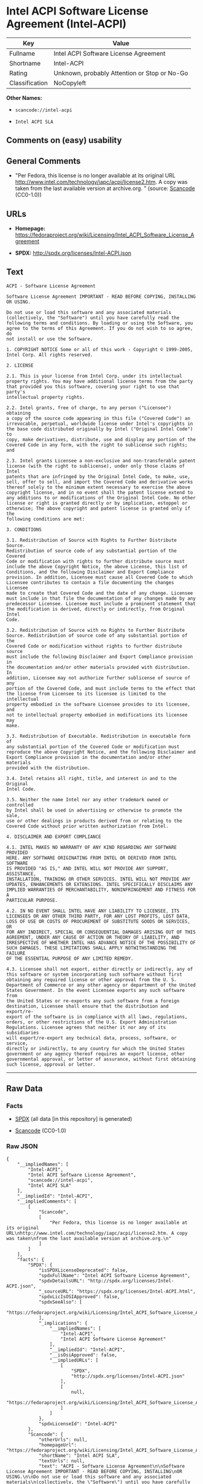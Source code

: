 * Intel ACPI Software License Agreement (Intel-ACPI)

| Key              | Value                                          |
|------------------+------------------------------------------------|
| Fullname         | Intel ACPI Software License Agreement          |
| Shortname        | Intel-ACPI                                     |
| Rating           | Unknown, probably Attention or Stop or No-Go   |
| Classification   | NoCopyleft                                     |

*Other Names:*

- =scancode://intel-acpi=

- =Intel ACPI SLA=

** Comments on (easy) usability

** General Comments

- "Per Fedora, this license is no longer available at its original URL
  http://www.intel.com/technology/iapc/acpi/license2.htm. A copy was
  taken from the last available version at archive.org. " (source:
  [[https://github.com/nexB/scancode-toolkit/blob/develop/src/licensedcode/data/licenses/intel-acpi.yml][Scancode]]
  (CC0-1.0))

** URLs

- *Homepage:*
  https://fedoraproject.org/wiki/Licensing/Intel_ACPI_Software_License_Agreement

- *SPDX:* http://spdx.org/licenses/Intel-ACPI.json

** Text

#+BEGIN_EXAMPLE
  ACPI - Software License Agreement

  Software License Agreement IMPORTANT - READ BEFORE COPYING, INSTALLING
  OR USING.

  Do not use or load this software and any associated materials
  (collectively, the "Software") until you have carefully read the
  following terms and conditions. By loading or using the Software, you
  agree to the terms of this Agreement. If you do not wish to so agree, do
  not install or use the Software.

  1. COPYRIGHT NOTICE Some or all of this work - Copyright © 1999-2005,
  Intel Corp. All rights reserved.

  2. LICENSE

  2.1. This is your license from Intel Corp. under its intellectual
  property rights. You may have additional license terms from the party
  that provided you this software, covering your right to use that party's
  intellectual property rights.

  2.2. Intel grants, free of charge, to any person ("Licensee") obtaining
  a copy of the source code appearing in this file ("Covered Code") an
  irrevocable, perpetual, worldwide license under Intel's copyrights in
  the base code distributed originally by Intel ("Original Intel Code") to
  copy, make derivatives, distribute, use and display any portion of the
  Covered Code in any form, with the right to sublicense such rights; and

  2.3. Intel grants Licensee a non-exclusive and non-transferable patent
  license (with the right to sublicense), under only those claims of Intel
  patents that are infringed by the Original Intel Code, to make, use,
  sell, offer to sell, and import the Covered Code and derivative works
  thereof solely to the minimum extent necessary to exercise the above
  copyright license, and in no event shall the patent license extend to
  any additions to or modifications of the Original Intel Code. No other
  license or right is granted directly or by implication, estoppel or
  otherwise; The above copyright and patent license is granted only if the
  following conditions are met:

  3. CONDITIONS

  3.1. Redistribution of Source with Rights to Further Distribute Source.
  Redistribution of source code of any substantial portion of the Covered
  Code or modification with rights to further distribute source must
  include the above Copyright Notice, the above License, this list of
  Conditions, and the following Disclaimer and Export Compliance
  provision. In addition, Licensee must cause all Covered Code to which
  Licensee contributes to contain a file documenting the changes Licensee
  made to create that Covered Code and the date of any change. Licensee
  must include in that file the documentation of any changes made by any
  predecessor Licensee. Licensee must include a prominent statement that
  the modification is derived, directly or indirectly, from Original Intel
  Code.

  3.2. Redistribution of Source with no Rights to Further Distribute
  Source. Redistribution of source code of any substantial portion of the
  Covered Code or modification without rights to further distribute source
  must include the following Disclaimer and Export Compliance provision in
  the documentation and/or other materials provided with distribution. In
  addition, Licensee may not authorize further sublicense of source of any
  portion of the Covered Code, and must include terms to the effect that
  the license from Licensee to its licensee is limited to the intellectual
  property embodied in the software Licensee provides to its licensee, and
  not to intellectual property embodied in modifications its licensee may
  make.

  3.3. Redistribution of Executable. Redistribution in executable form of
  any substantial portion of the Covered Code or modification must
  reproduce the above Copyright Notice, and the following Disclaimer and
  Export Compliance provision in the documentation and/or other materials
  provided with the distribution.

  3.4. Intel retains all right, title, and interest in and to the Original
  Intel Code.

  3.5. Neither the name Intel nor any other trademark owned or controlled
  by Intel shall be used in advertising or otherwise to promote the sale,
  use or other dealings in products derived from or relating to the
  Covered Code without prior written authorization from Intel.

  4. DISCLAIMER AND EXPORT COMPLIANCE

  4.1. INTEL MAKES NO WARRANTY OF ANY KIND REGARDING ANY SOFTWARE PROVIDED
  HERE. ANY SOFTWARE ORIGINATING FROM INTEL OR DERIVED FROM INTEL SOFTWARE
  IS PROVIDED "AS IS," AND INTEL WILL NOT PROVIDE ANY SUPPORT, ASSISTANCE,
  INSTALLATION, TRAINING OR OTHER SERVICES. INTEL WILL NOT PROVIDE ANY
  UPDATES, ENHANCEMENTS OR EXTENSIONS. INTEL SPECIFICALLY DISCLAIMS ANY
  IMPLIED WARRANTIES OF MERCHANTABILITY, NONINFRINGEMENT AND FITNESS FOR A
  PARTICULAR PURPOSE.

  4.2. IN NO EVENT SHALL INTEL HAVE ANY LIABILITY TO LICENSEE, ITS
  LICENSEES OR ANY OTHER THIRD PARTY, FOR ANY LOST PROFITS, LOST DATA,
  LOSS OF USE OR COSTS OF PROCUREMENT OF SUBSTITUTE GOODS OR SERVICES, OR
  FOR ANY INDIRECT, SPECIAL OR CONSEQUENTIAL DAMAGES ARISING OUT OF THIS
  AGREEMENT, UNDER ANY CAUSE OF ACTION OR THEORY OF LIABILITY, AND
  IRRESPECTIVE OF WHETHER INTEL HAS ADVANCE NOTICE OF THE POSSIBILITY OF
  SUCH DAMAGES. THESE LIMITATIONS SHALL APPLY NOTWITHSTANDING THE FAILURE
  OF THE ESSENTIAL PURPOSE OF ANY LIMITED REMEDY.

  4.3. Licensee shall not export, either directly or indirectly, any of
  this software or system incorporating such software without first
  obtaining any required license or other approval from the U. S.
  Department of Commerce or any other agency or department of the United
  States Government. In the event Licensee exports any such software from
  the United States or re-exports any such software from a foreign
  destination, Licensee shall ensure that the distribution and export/re-
  export of the software is in compliance with all laws, regulations,
  orders, or other restrictions of the U.S. Export Administration
  Regulations. Licensee agrees that neither it nor any of its subsidiaries
  will export/re-export any technical data, process, software, or service,
  directly or indirectly, to any country for which the United States
  government or any agency thereof requires an export license, other
  governmental approval, or letter of assurance, without first obtaining
  such license, approval or letter.
#+END_EXAMPLE

--------------

** Raw Data

*** Facts

- [[https://spdx.org/licenses/Intel-ACPI.html][SPDX]] (all data [in this
  repository] is generated)

- [[https://github.com/nexB/scancode-toolkit/blob/develop/src/licensedcode/data/licenses/intel-acpi.yml][Scancode]]
  (CC0-1.0)

*** Raw JSON

#+BEGIN_EXAMPLE
  {
      "__impliedNames": [
          "Intel-ACPI",
          "Intel ACPI Software License Agreement",
          "scancode://intel-acpi",
          "Intel ACPI SLA"
      ],
      "__impliedId": "Intel-ACPI",
      "__impliedComments": [
          [
              "Scancode",
              [
                  "Per Fedora, this license is no longer available at its original URL\nhttp://www.intel.com/technology/iapc/acpi/license2.htm. A copy was taken\nfrom the last available version at archive.org.\n"
              ]
          ]
      ],
      "facts": {
          "SPDX": {
              "isSPDXLicenseDeprecated": false,
              "spdxFullName": "Intel ACPI Software License Agreement",
              "spdxDetailsURL": "http://spdx.org/licenses/Intel-ACPI.json",
              "_sourceURL": "https://spdx.org/licenses/Intel-ACPI.html",
              "spdxLicIsOSIApproved": false,
              "spdxSeeAlso": [
                  "https://fedoraproject.org/wiki/Licensing/Intel_ACPI_Software_License_Agreement"
              ],
              "_implications": {
                  "__impliedNames": [
                      "Intel-ACPI",
                      "Intel ACPI Software License Agreement"
                  ],
                  "__impliedId": "Intel-ACPI",
                  "__isOsiApproved": false,
                  "__impliedURLs": [
                      [
                          "SPDX",
                          "http://spdx.org/licenses/Intel-ACPI.json"
                      ],
                      [
                          null,
                          "https://fedoraproject.org/wiki/Licensing/Intel_ACPI_Software_License_Agreement"
                      ]
                  ]
              },
              "spdxLicenseId": "Intel-ACPI"
          },
          "Scancode": {
              "otherUrls": null,
              "homepageUrl": "https://fedoraproject.org/wiki/Licensing/Intel_ACPI_Software_License_Agreement",
              "shortName": "Intel ACPI SLA",
              "textUrls": null,
              "text": "ACPI - Software License Agreement\n\nSoftware License Agreement IMPORTANT - READ BEFORE COPYING, INSTALLING\nOR USING.\n\nDo not use or load this software and any associated materials\n(collectively, the \"Software\") until you have carefully read the\nfollowing terms and conditions. By loading or using the Software, you\nagree to the terms of this Agreement. If you do not wish to so agree, do\nnot install or use the Software.\n\n1. COPYRIGHT NOTICE Some or all of this work - Copyright ÃÂ© 1999-2005,\nIntel Corp. All rights reserved.\n\n2. LICENSE\n\n2.1. This is your license from Intel Corp. under its intellectual\nproperty rights. You may have additional license terms from the party\nthat provided you this software, covering your right to use that party's\nintellectual property rights.\n\n2.2. Intel grants, free of charge, to any person (\"Licensee\") obtaining\na copy of the source code appearing in this file (\"Covered Code\") an\nirrevocable, perpetual, worldwide license under Intel's copyrights in\nthe base code distributed originally by Intel (\"Original Intel Code\") to\ncopy, make derivatives, distribute, use and display any portion of the\nCovered Code in any form, with the right to sublicense such rights; and\n\n2.3. Intel grants Licensee a non-exclusive and non-transferable patent\nlicense (with the right to sublicense), under only those claims of Intel\npatents that are infringed by the Original Intel Code, to make, use,\nsell, offer to sell, and import the Covered Code and derivative works\nthereof solely to the minimum extent necessary to exercise the above\ncopyright license, and in no event shall the patent license extend to\nany additions to or modifications of the Original Intel Code. No other\nlicense or right is granted directly or by implication, estoppel or\notherwise; The above copyright and patent license is granted only if the\nfollowing conditions are met:\n\n3. CONDITIONS\n\n3.1. Redistribution of Source with Rights to Further Distribute Source.\nRedistribution of source code of any substantial portion of the Covered\nCode or modification with rights to further distribute source must\ninclude the above Copyright Notice, the above License, this list of\nConditions, and the following Disclaimer and Export Compliance\nprovision. In addition, Licensee must cause all Covered Code to which\nLicensee contributes to contain a file documenting the changes Licensee\nmade to create that Covered Code and the date of any change. Licensee\nmust include in that file the documentation of any changes made by any\npredecessor Licensee. Licensee must include a prominent statement that\nthe modification is derived, directly or indirectly, from Original Intel\nCode.\n\n3.2. Redistribution of Source with no Rights to Further Distribute\nSource. Redistribution of source code of any substantial portion of the\nCovered Code or modification without rights to further distribute source\nmust include the following Disclaimer and Export Compliance provision in\nthe documentation and/or other materials provided with distribution. In\naddition, Licensee may not authorize further sublicense of source of any\nportion of the Covered Code, and must include terms to the effect that\nthe license from Licensee to its licensee is limited to the intellectual\nproperty embodied in the software Licensee provides to its licensee, and\nnot to intellectual property embodied in modifications its licensee may\nmake.\n\n3.3. Redistribution of Executable. Redistribution in executable form of\nany substantial portion of the Covered Code or modification must\nreproduce the above Copyright Notice, and the following Disclaimer and\nExport Compliance provision in the documentation and/or other materials\nprovided with the distribution.\n\n3.4. Intel retains all right, title, and interest in and to the Original\nIntel Code.\n\n3.5. Neither the name Intel nor any other trademark owned or controlled\nby Intel shall be used in advertising or otherwise to promote the sale,\nuse or other dealings in products derived from or relating to the\nCovered Code without prior written authorization from Intel.\n\n4. DISCLAIMER AND EXPORT COMPLIANCE\n\n4.1. INTEL MAKES NO WARRANTY OF ANY KIND REGARDING ANY SOFTWARE PROVIDED\nHERE. ANY SOFTWARE ORIGINATING FROM INTEL OR DERIVED FROM INTEL SOFTWARE\nIS PROVIDED \"AS IS,\" AND INTEL WILL NOT PROVIDE ANY SUPPORT, ASSISTANCE,\nINSTALLATION, TRAINING OR OTHER SERVICES. INTEL WILL NOT PROVIDE ANY\nUPDATES, ENHANCEMENTS OR EXTENSIONS. INTEL SPECIFICALLY DISCLAIMS ANY\nIMPLIED WARRANTIES OF MERCHANTABILITY, NONINFRINGEMENT AND FITNESS FOR A\nPARTICULAR PURPOSE.\n\n4.2. IN NO EVENT SHALL INTEL HAVE ANY LIABILITY TO LICENSEE, ITS\nLICENSEES OR ANY OTHER THIRD PARTY, FOR ANY LOST PROFITS, LOST DATA,\nLOSS OF USE OR COSTS OF PROCUREMENT OF SUBSTITUTE GOODS OR SERVICES, OR\nFOR ANY INDIRECT, SPECIAL OR CONSEQUENTIAL DAMAGES ARISING OUT OF THIS\nAGREEMENT, UNDER ANY CAUSE OF ACTION OR THEORY OF LIABILITY, AND\nIRRESPECTIVE OF WHETHER INTEL HAS ADVANCE NOTICE OF THE POSSIBILITY OF\nSUCH DAMAGES. THESE LIMITATIONS SHALL APPLY NOTWITHSTANDING THE FAILURE\nOF THE ESSENTIAL PURPOSE OF ANY LIMITED REMEDY.\n\n4.3. Licensee shall not export, either directly or indirectly, any of\nthis software or system incorporating such software without first\nobtaining any required license or other approval from the U. S.\nDepartment of Commerce or any other agency or department of the United\nStates Government. In the event Licensee exports any such software from\nthe United States or re-exports any such software from a foreign\ndestination, Licensee shall ensure that the distribution and export/re-\nexport of the software is in compliance with all laws, regulations,\norders, or other restrictions of the U.S. Export Administration\nRegulations. Licensee agrees that neither it nor any of its subsidiaries\nwill export/re-export any technical data, process, software, or service,\ndirectly or indirectly, to any country for which the United States\ngovernment or any agency thereof requires an export license, other\ngovernmental approval, or letter of assurance, without first obtaining\nsuch license, approval or letter.",
              "category": "Permissive",
              "osiUrl": null,
              "owner": "Intel Corporation",
              "_sourceURL": "https://github.com/nexB/scancode-toolkit/blob/develop/src/licensedcode/data/licenses/intel-acpi.yml",
              "key": "intel-acpi",
              "name": "Intel ACPI Software License Agreement",
              "spdxId": "Intel-ACPI",
              "notes": "Per Fedora, this license is no longer available at its original URL\nhttp://www.intel.com/technology/iapc/acpi/license2.htm. A copy was taken\nfrom the last available version at archive.org.\n",
              "_implications": {
                  "__impliedNames": [
                      "scancode://intel-acpi",
                      "Intel ACPI SLA",
                      "Intel-ACPI"
                  ],
                  "__impliedId": "Intel-ACPI",
                  "__impliedComments": [
                      [
                          "Scancode",
                          [
                              "Per Fedora, this license is no longer available at its original URL\nhttp://www.intel.com/technology/iapc/acpi/license2.htm. A copy was taken\nfrom the last available version at archive.org.\n"
                          ]
                      ]
                  ],
                  "__impliedCopyleft": [
                      [
                          "Scancode",
                          "NoCopyleft"
                      ]
                  ],
                  "__calculatedCopyleft": "NoCopyleft",
                  "__impliedText": "ACPI - Software License Agreement\n\nSoftware License Agreement IMPORTANT - READ BEFORE COPYING, INSTALLING\nOR USING.\n\nDo not use or load this software and any associated materials\n(collectively, the \"Software\") until you have carefully read the\nfollowing terms and conditions. By loading or using the Software, you\nagree to the terms of this Agreement. If you do not wish to so agree, do\nnot install or use the Software.\n\n1. COPYRIGHT NOTICE Some or all of this work - Copyright Â© 1999-2005,\nIntel Corp. All rights reserved.\n\n2. LICENSE\n\n2.1. This is your license from Intel Corp. under its intellectual\nproperty rights. You may have additional license terms from the party\nthat provided you this software, covering your right to use that party's\nintellectual property rights.\n\n2.2. Intel grants, free of charge, to any person (\"Licensee\") obtaining\na copy of the source code appearing in this file (\"Covered Code\") an\nirrevocable, perpetual, worldwide license under Intel's copyrights in\nthe base code distributed originally by Intel (\"Original Intel Code\") to\ncopy, make derivatives, distribute, use and display any portion of the\nCovered Code in any form, with the right to sublicense such rights; and\n\n2.3. Intel grants Licensee a non-exclusive and non-transferable patent\nlicense (with the right to sublicense), under only those claims of Intel\npatents that are infringed by the Original Intel Code, to make, use,\nsell, offer to sell, and import the Covered Code and derivative works\nthereof solely to the minimum extent necessary to exercise the above\ncopyright license, and in no event shall the patent license extend to\nany additions to or modifications of the Original Intel Code. No other\nlicense or right is granted directly or by implication, estoppel or\notherwise; The above copyright and patent license is granted only if the\nfollowing conditions are met:\n\n3. CONDITIONS\n\n3.1. Redistribution of Source with Rights to Further Distribute Source.\nRedistribution of source code of any substantial portion of the Covered\nCode or modification with rights to further distribute source must\ninclude the above Copyright Notice, the above License, this list of\nConditions, and the following Disclaimer and Export Compliance\nprovision. In addition, Licensee must cause all Covered Code to which\nLicensee contributes to contain a file documenting the changes Licensee\nmade to create that Covered Code and the date of any change. Licensee\nmust include in that file the documentation of any changes made by any\npredecessor Licensee. Licensee must include a prominent statement that\nthe modification is derived, directly or indirectly, from Original Intel\nCode.\n\n3.2. Redistribution of Source with no Rights to Further Distribute\nSource. Redistribution of source code of any substantial portion of the\nCovered Code or modification without rights to further distribute source\nmust include the following Disclaimer and Export Compliance provision in\nthe documentation and/or other materials provided with distribution. In\naddition, Licensee may not authorize further sublicense of source of any\nportion of the Covered Code, and must include terms to the effect that\nthe license from Licensee to its licensee is limited to the intellectual\nproperty embodied in the software Licensee provides to its licensee, and\nnot to intellectual property embodied in modifications its licensee may\nmake.\n\n3.3. Redistribution of Executable. Redistribution in executable form of\nany substantial portion of the Covered Code or modification must\nreproduce the above Copyright Notice, and the following Disclaimer and\nExport Compliance provision in the documentation and/or other materials\nprovided with the distribution.\n\n3.4. Intel retains all right, title, and interest in and to the Original\nIntel Code.\n\n3.5. Neither the name Intel nor any other trademark owned or controlled\nby Intel shall be used in advertising or otherwise to promote the sale,\nuse or other dealings in products derived from or relating to the\nCovered Code without prior written authorization from Intel.\n\n4. DISCLAIMER AND EXPORT COMPLIANCE\n\n4.1. INTEL MAKES NO WARRANTY OF ANY KIND REGARDING ANY SOFTWARE PROVIDED\nHERE. ANY SOFTWARE ORIGINATING FROM INTEL OR DERIVED FROM INTEL SOFTWARE\nIS PROVIDED \"AS IS,\" AND INTEL WILL NOT PROVIDE ANY SUPPORT, ASSISTANCE,\nINSTALLATION, TRAINING OR OTHER SERVICES. INTEL WILL NOT PROVIDE ANY\nUPDATES, ENHANCEMENTS OR EXTENSIONS. INTEL SPECIFICALLY DISCLAIMS ANY\nIMPLIED WARRANTIES OF MERCHANTABILITY, NONINFRINGEMENT AND FITNESS FOR A\nPARTICULAR PURPOSE.\n\n4.2. IN NO EVENT SHALL INTEL HAVE ANY LIABILITY TO LICENSEE, ITS\nLICENSEES OR ANY OTHER THIRD PARTY, FOR ANY LOST PROFITS, LOST DATA,\nLOSS OF USE OR COSTS OF PROCUREMENT OF SUBSTITUTE GOODS OR SERVICES, OR\nFOR ANY INDIRECT, SPECIAL OR CONSEQUENTIAL DAMAGES ARISING OUT OF THIS\nAGREEMENT, UNDER ANY CAUSE OF ACTION OR THEORY OF LIABILITY, AND\nIRRESPECTIVE OF WHETHER INTEL HAS ADVANCE NOTICE OF THE POSSIBILITY OF\nSUCH DAMAGES. THESE LIMITATIONS SHALL APPLY NOTWITHSTANDING THE FAILURE\nOF THE ESSENTIAL PURPOSE OF ANY LIMITED REMEDY.\n\n4.3. Licensee shall not export, either directly or indirectly, any of\nthis software or system incorporating such software without first\nobtaining any required license or other approval from the U. S.\nDepartment of Commerce or any other agency or department of the United\nStates Government. In the event Licensee exports any such software from\nthe United States or re-exports any such software from a foreign\ndestination, Licensee shall ensure that the distribution and export/re-\nexport of the software is in compliance with all laws, regulations,\norders, or other restrictions of the U.S. Export Administration\nRegulations. Licensee agrees that neither it nor any of its subsidiaries\nwill export/re-export any technical data, process, software, or service,\ndirectly or indirectly, to any country for which the United States\ngovernment or any agency thereof requires an export license, other\ngovernmental approval, or letter of assurance, without first obtaining\nsuch license, approval or letter.",
                  "__impliedURLs": [
                      [
                          "Homepage",
                          "https://fedoraproject.org/wiki/Licensing/Intel_ACPI_Software_License_Agreement"
                      ]
                  ]
              }
          }
      },
      "__impliedCopyleft": [
          [
              "Scancode",
              "NoCopyleft"
          ]
      ],
      "__calculatedCopyleft": "NoCopyleft",
      "__isOsiApproved": false,
      "__impliedText": "ACPI - Software License Agreement\n\nSoftware License Agreement IMPORTANT - READ BEFORE COPYING, INSTALLING\nOR USING.\n\nDo not use or load this software and any associated materials\n(collectively, the \"Software\") until you have carefully read the\nfollowing terms and conditions. By loading or using the Software, you\nagree to the terms of this Agreement. If you do not wish to so agree, do\nnot install or use the Software.\n\n1. COPYRIGHT NOTICE Some or all of this work - Copyright Â© 1999-2005,\nIntel Corp. All rights reserved.\n\n2. LICENSE\n\n2.1. This is your license from Intel Corp. under its intellectual\nproperty rights. You may have additional license terms from the party\nthat provided you this software, covering your right to use that party's\nintellectual property rights.\n\n2.2. Intel grants, free of charge, to any person (\"Licensee\") obtaining\na copy of the source code appearing in this file (\"Covered Code\") an\nirrevocable, perpetual, worldwide license under Intel's copyrights in\nthe base code distributed originally by Intel (\"Original Intel Code\") to\ncopy, make derivatives, distribute, use and display any portion of the\nCovered Code in any form, with the right to sublicense such rights; and\n\n2.3. Intel grants Licensee a non-exclusive and non-transferable patent\nlicense (with the right to sublicense), under only those claims of Intel\npatents that are infringed by the Original Intel Code, to make, use,\nsell, offer to sell, and import the Covered Code and derivative works\nthereof solely to the minimum extent necessary to exercise the above\ncopyright license, and in no event shall the patent license extend to\nany additions to or modifications of the Original Intel Code. No other\nlicense or right is granted directly or by implication, estoppel or\notherwise; The above copyright and patent license is granted only if the\nfollowing conditions are met:\n\n3. CONDITIONS\n\n3.1. Redistribution of Source with Rights to Further Distribute Source.\nRedistribution of source code of any substantial portion of the Covered\nCode or modification with rights to further distribute source must\ninclude the above Copyright Notice, the above License, this list of\nConditions, and the following Disclaimer and Export Compliance\nprovision. In addition, Licensee must cause all Covered Code to which\nLicensee contributes to contain a file documenting the changes Licensee\nmade to create that Covered Code and the date of any change. Licensee\nmust include in that file the documentation of any changes made by any\npredecessor Licensee. Licensee must include a prominent statement that\nthe modification is derived, directly or indirectly, from Original Intel\nCode.\n\n3.2. Redistribution of Source with no Rights to Further Distribute\nSource. Redistribution of source code of any substantial portion of the\nCovered Code or modification without rights to further distribute source\nmust include the following Disclaimer and Export Compliance provision in\nthe documentation and/or other materials provided with distribution. In\naddition, Licensee may not authorize further sublicense of source of any\nportion of the Covered Code, and must include terms to the effect that\nthe license from Licensee to its licensee is limited to the intellectual\nproperty embodied in the software Licensee provides to its licensee, and\nnot to intellectual property embodied in modifications its licensee may\nmake.\n\n3.3. Redistribution of Executable. Redistribution in executable form of\nany substantial portion of the Covered Code or modification must\nreproduce the above Copyright Notice, and the following Disclaimer and\nExport Compliance provision in the documentation and/or other materials\nprovided with the distribution.\n\n3.4. Intel retains all right, title, and interest in and to the Original\nIntel Code.\n\n3.5. Neither the name Intel nor any other trademark owned or controlled\nby Intel shall be used in advertising or otherwise to promote the sale,\nuse or other dealings in products derived from or relating to the\nCovered Code without prior written authorization from Intel.\n\n4. DISCLAIMER AND EXPORT COMPLIANCE\n\n4.1. INTEL MAKES NO WARRANTY OF ANY KIND REGARDING ANY SOFTWARE PROVIDED\nHERE. ANY SOFTWARE ORIGINATING FROM INTEL OR DERIVED FROM INTEL SOFTWARE\nIS PROVIDED \"AS IS,\" AND INTEL WILL NOT PROVIDE ANY SUPPORT, ASSISTANCE,\nINSTALLATION, TRAINING OR OTHER SERVICES. INTEL WILL NOT PROVIDE ANY\nUPDATES, ENHANCEMENTS OR EXTENSIONS. INTEL SPECIFICALLY DISCLAIMS ANY\nIMPLIED WARRANTIES OF MERCHANTABILITY, NONINFRINGEMENT AND FITNESS FOR A\nPARTICULAR PURPOSE.\n\n4.2. IN NO EVENT SHALL INTEL HAVE ANY LIABILITY TO LICENSEE, ITS\nLICENSEES OR ANY OTHER THIRD PARTY, FOR ANY LOST PROFITS, LOST DATA,\nLOSS OF USE OR COSTS OF PROCUREMENT OF SUBSTITUTE GOODS OR SERVICES, OR\nFOR ANY INDIRECT, SPECIAL OR CONSEQUENTIAL DAMAGES ARISING OUT OF THIS\nAGREEMENT, UNDER ANY CAUSE OF ACTION OR THEORY OF LIABILITY, AND\nIRRESPECTIVE OF WHETHER INTEL HAS ADVANCE NOTICE OF THE POSSIBILITY OF\nSUCH DAMAGES. THESE LIMITATIONS SHALL APPLY NOTWITHSTANDING THE FAILURE\nOF THE ESSENTIAL PURPOSE OF ANY LIMITED REMEDY.\n\n4.3. Licensee shall not export, either directly or indirectly, any of\nthis software or system incorporating such software without first\nobtaining any required license or other approval from the U. S.\nDepartment of Commerce or any other agency or department of the United\nStates Government. In the event Licensee exports any such software from\nthe United States or re-exports any such software from a foreign\ndestination, Licensee shall ensure that the distribution and export/re-\nexport of the software is in compliance with all laws, regulations,\norders, or other restrictions of the U.S. Export Administration\nRegulations. Licensee agrees that neither it nor any of its subsidiaries\nwill export/re-export any technical data, process, software, or service,\ndirectly or indirectly, to any country for which the United States\ngovernment or any agency thereof requires an export license, other\ngovernmental approval, or letter of assurance, without first obtaining\nsuch license, approval or letter.",
      "__impliedURLs": [
          [
              "SPDX",
              "http://spdx.org/licenses/Intel-ACPI.json"
          ],
          [
              null,
              "https://fedoraproject.org/wiki/Licensing/Intel_ACPI_Software_License_Agreement"
          ],
          [
              "Homepage",
              "https://fedoraproject.org/wiki/Licensing/Intel_ACPI_Software_License_Agreement"
          ]
      ]
  }
#+END_EXAMPLE

*** Dot Cluster Graph

[[../dot/Intel-ACPI.svg]]